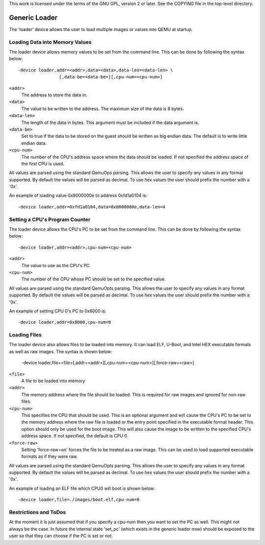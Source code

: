 ..
   Copyright (c) 2016, Xilinx Inc.

This work is licensed under the terms of the GNU GPL, version 2 or later.  See
the COPYING file in the top-level directory.

Generic Loader
--------------

The 'loader' device allows the user to load multiple images or values into
QEMU at startup.

Loading Data into Memory Values
^^^^^^^^^^^^^^^^^^^^^^^^^^^^^^^
The loader device allows memory values to be set from the command line. This
can be done by following the syntax below::

   -device loader,addr=<addr>,data=<data>,data-len=<data-len> \
                   [,data-be=<data-be>][,cpu-num=<cpu-num>]

``<addr>``
  The address to store the data in.

``<data>``
  The value to be written to the address. The maximum size of the data
  is 8 bytes.

``<data-len>``
  The length of the data in bytes. This argument must be included if
  the data argument is.

``<data-be>``
  Set to true if the data to be stored on the guest should be written
  as big endian data. The default is to write little endian data.

``<cpu-num>``
  The number of the CPU's address space where the data should be
  loaded. If not specified the address space of the first CPU is used.

All values are parsed using the standard QemuOps parsing. This allows the user
to specify any values in any format supported. By default the values
will be parsed as decimal. To use hex values the user should prefix the number
with a '0x'.

An example of loading value 0x8000000e to address 0xfd1a0104 is::

    -device loader,addr=0xfd1a0104,data=0x8000000e,data-len=4

Setting a CPU's Program Counter
^^^^^^^^^^^^^^^^^^^^^^^^^^^^^^^

The loader device allows the CPU's PC to be set from the command line. This
can be done by following the syntax below::

     -device loader,addr=<addr>,cpu-num=<cpu-num>

``<addr>``
  The value to use as the CPU's PC.

``<cpu-num>``
  The number of the CPU whose PC should be set to the specified value.

All values are parsed using the standard QemuOpts parsing. This allows the user
to specify any values in any format supported. By default the values
will be parsed as decimal. To use hex values the user should prefix the number
with a '0x'.

An example of setting CPU 0's PC to 0x8000 is::

    -device loader,addr=0x8000,cpu-num=0

Loading Files
^^^^^^^^^^^^^

The loader device also allows files to be loaded into memory. It can load ELF,
U-Boot, and Intel HEX executable formats as well as raw images.  The syntax is
shown below:

    -device loader,file=<file>[,addr=<addr>][,cpu-num=<cpu-num>][,force-raw=<raw>]

``<file>``
  A file to be loaded into memory

``<addr>``
  The memory address where the file should be loaded. This is required
  for raw images and ignored for non-raw files.

``<cpu-num>``
  This specifies the CPU that should be used. This is an
  optional argument and will cause the CPU's PC to be set to the
  memory address where the raw file is loaded or the entry point
  specified in the executable format header. This option should only
  be used for the boot image. This will also cause the image to be
  written to the specified CPU's address space. If not specified, the
  default is CPU 0.

``<force-raw>``
  Setting 'force-raw=on' forces the file to be treated as a raw image.
  This can be used to load supported executable formats as if they
  were raw.

All values are parsed using the standard QemuOpts parsing. This allows the user
to specify any values in any format supported. By default the values
will be parsed as decimal. To use hex values the user should prefix the number
with a '0x'.

An example of loading an ELF file which CPU0 will boot is shown below::

    -device loader,file=./images/boot.elf,cpu-num=0

Restrictions and ToDos
^^^^^^^^^^^^^^^^^^^^^^

At the moment it is just assumed that if you specify a cpu-num then
you want to set the PC as well. This might not always be the case. In
future the internal state 'set_pc' (which exists in the generic loader
now) should be exposed to the user so that they can choose if the PC
is set or not.


